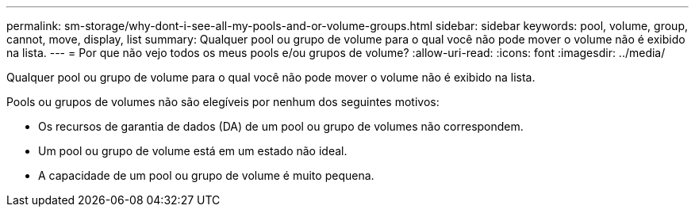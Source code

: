 ---
permalink: sm-storage/why-dont-i-see-all-my-pools-and-or-volume-groups.html 
sidebar: sidebar 
keywords: pool, volume, group, cannot, move, display, list 
summary: Qualquer pool ou grupo de volume para o qual você não pode mover o volume não é exibido na lista. 
---
= Por que não vejo todos os meus pools e/ou grupos de volume?
:allow-uri-read: 
:icons: font
:imagesdir: ../media/


[role="lead"]
Qualquer pool ou grupo de volume para o qual você não pode mover o volume não é exibido na lista.

Pools ou grupos de volumes não são elegíveis por nenhum dos seguintes motivos:

* Os recursos de garantia de dados (DA) de um pool ou grupo de volumes não correspondem.
* Um pool ou grupo de volume está em um estado não ideal.
* A capacidade de um pool ou grupo de volume é muito pequena.


